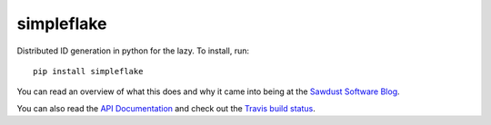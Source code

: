 ===========
simpleflake
===========

Distributed ID generation in python for the lazy. To install, run::

    pip install simpleflake

You can read an overview of what this does and why it came into being at the `Sawdust Software Blog`_.

You can also read the `API Documentation`_ and check out the `Travis build status`_.

.. _Sawdust Software Blog: http://engineering.custommade.com/simpleflake-distributed-id-generation-for-the-lazy
.. _API Documentation: https://simpleflake.readthedocs.org/en/latest/
.. _Travis build status: https://travis-ci.org/SawdustSoftware/simpleflake

